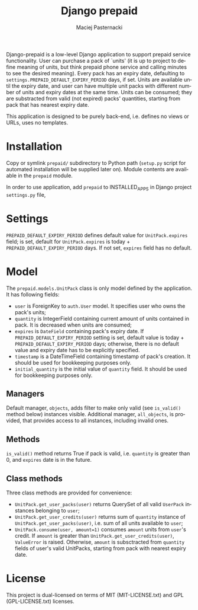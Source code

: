 # -*- org -*-
#+TITLE:     Django prepaid
#+AUTHOR:    Maciej Pasternacki
#+EMAIL:     maciej@pasternacki.net
#+LANGUAGE:  en
#+OPTIONS:   H:3 num:t toc:t \n:nil @:t ::t |:t ^:t -:t f:t *:t TeX:nil LaTeX:nil skip:nil d:nil tags:not-in-toc

Django-prepaid is a low-level Django application to support prepaid
service functionality. User can purchase a pack of `units' (it is up
to project to define meaning of units, but think prepaid phone service
and calling minutes to see the desired meaning). Every pack has an
expiry date, defaulting to =settings.PREPAID_DEFAULT_EXPIRY_PERIOD=
days, if set. Units are available until the expiry date, and user can
have multiple unit packs with different number of units and expiry
dates at the same time. Units can be consumed; they are substracted
from valid (not expired) packs' quantities, starting from pack that
has nearest expiry date.

This application is designed to be purely back-end, i.e. defines no
views or URLs, uses no templates.

* Installation
  Copy or symlink =prepaid/= subdirectory to Python path (=setup.py=
  script for automated installation will be supplied later on). Module
  contents are available in the =prepaid= module.

  In order to use application, add =prepaid= to INSTALLED_APPS in
  Django project =settings.py= file,
* Settings
  =PREPAID_DEFAULT_EXPIRY_PERIOD= defines default value for
  =UnitPack.expires= field; is set, default for =UnitPack.expires= is
  today + =PREPAID_DEFAULT_EXPIRY_PERIOD= days.  If not set, =expires=
  field has no default.
* Model
  The =prepaid.models.UnitPack= class is only model defined by the
  application.  It has following fields:
  - =user= is ForeignKey to =auth.User= model. It specifies user who
    owns the pack's units;
  - =quantity= is IntegerField containing current amount of units
    contained in pack.  It is decreased when units are consumed;
  - =expires= is =DateField= containing pack's expiry date. If
    =PREPAID_DEFAULT_EXPIRY_PERIOD= setting is set, default value is
    today + =PREPAID_DEFAULT_EXPIRY_PERIOD= days; otherwise, there is
    no default value and expiry date has to be explicitly specified.
  - =timestamp= is a DateTimeField containing timestamp of pack's
    creation.  It should be used for bookkeeping purposes only.
  - =initial_quantity= is the initial value of =quantity= field. It
    should be used for bookkeeping purposes only.
** Managers
   Default manager, =objects=, adds filter to make only valid (see
   =is_valid()= method below) instances visible.  Additional manager,
   =all_objects=, is provided, that provides access to all instances,
   including invalid ones.
** Methods
   =is_valid()= method returns True if pack is valid, i.e. =quantity=
   is greater than 0, and =expires= date is in the future.
** Class methods
   Three class methods are provided for convenience:
   - =UnitPack.get_user_packs(user)= returns QuerySet of all valid
     =UserPack= instances belonging to =user=;
   - =UnitPack.get_user_credits(user)= returns sum of =quantity=
     instance of =UnitPack.get_user_packs(user)=, i.e. sum of all
     units available to =user=;
   - =UnitPack.consume(user, amount=1)= consumes =amount= units from
     =user='s credit.  If =amount= is greater than
     =UnitPack.get_user_credits(user)=, =ValueError= is raised.
     Otherwise, =amount= is subsctracted from =quantity= fields of
     user's valid UnitPacks, starting from pack with nearest expiry
     date.
* License
  This project is dual-licensed on terms of MIT (MIT-LICENSE.txt) and
  GPL (GPL-LICENSE.txt) licenses.
